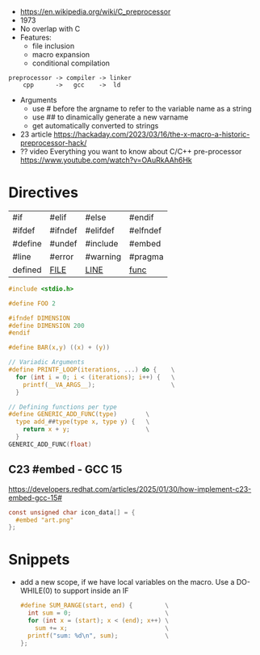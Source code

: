 - https://en.wikipedia.org/wiki/C_preprocessor
- 1973
- No overlap with C
- Features:
  - file inclusion
  - macro expansion
  - conditional compilation

#+begin_src
 preprocessor -> compiler -> linker
     cpp      ->   gcc    ->  ld
#+end_src

- Arguments
  - use # before the argname to refer to the variable name as a string
  - use ## to dinamically generate a new varname
  - get automatically converted to strings

- 23 article https://hackaday.com/2023/03/16/the-x-macro-a-historic-preprocessor-hack/
- ?? video Everything you want to know about C/C++ pre-processor https://www.youtube.com/watch?v=OAuRkAAh6Hk

* Directives

|---------+----------+----------+----------|
| #if     | #elif    | #else    | #endif   |
| #ifdef  | #ifndef  | #elifdef | #elfndef |
| #define | #undef   | #include | #embed   |
| #line   | #error   | #warning | #pragma  |
| defined | __FILE__ | __LINE__ | __func__ |
|---------+----------+----------+----------|

#+begin_src c
  #include <stdio.h>

  #define FOO 2

  #ifndef DIMENSION
  #define DIMENSION 200
  #endif

  #define BAR(x,y) ((x) + (y))

  // Variadic Arguments
  #define PRINTF_LOOP(iterations, ...) do {    \
    for (int i = 0; i < (iterations); i++) {   \
      printf(__VA_ARGS__);                     \
    }

  // Defining functions per type
  #define GENERIC_ADD_FUNC(type)        \
    type add_##type(type x, type y) {   \
      return x + y;                     \
    }
  GENERIC_ADD_FUNC(float)
#+end_src

** C23 #embed - GCC 15

https://developers.redhat.com/articles/2025/01/30/how-implement-c23-embed-gcc-15#
#+begin_src c
  const unsigned char icon_data[] = {
    #embed "art.png"
  };
#+end_src

* Snippets

- add a new scope, if we have local variables on the macro. Use a DO-WHILE(0) to support inside an IF
  #+begin_src c
    #define SUM_RANGE(start, end) {         \
      int sum = 0;                          \
      for (int x = (start); x < (end); x++) \
        sum += x;                           \
      printf("sum: %d\n", sum);             \
    };
  #+end_src
